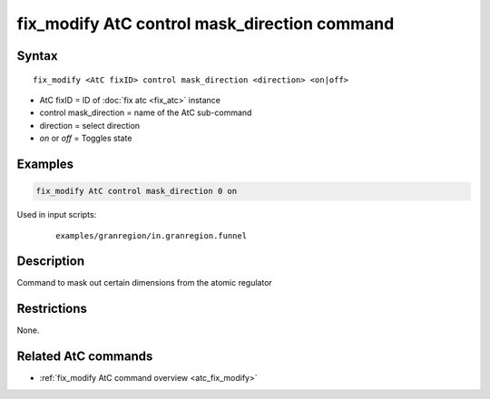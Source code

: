 .. index:: fix_modify AtC control mask_direction

fix_modify AtC control mask_direction command
=============================================

Syntax
""""""

.. parsed-literal::

   fix_modify <AtC fixID> control mask_direction <direction> <on|off>

* AtC fixID = ID of :doc:`fix atc <fix_atc>` instance
* control mask_direction = name of the AtC sub-command
* direction = select direction
* *on* or *off* = Toggles state

Examples
""""""""

.. code-block:: LAMMPS

   fix_modify AtC control mask_direction 0 on

Used in input scripts:

  .. parsed-literal::

       examples/granregion/in.granregion.funnel

Description
"""""""""""

Command to mask out certain dimensions from the atomic regulator

Restrictions
""""""""""""

None.

Related AtC commands
""""""""""""""""""""
- :ref:`fix_modify AtC command overview <atc_fix_modify>`

